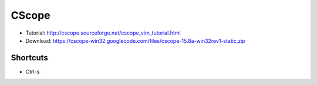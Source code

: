 .. _cscope:
CScope
===============================================================================

* Tutorial: http://cscope.sourceforge.net/cscope_vim_tutorial.html
* Download: https://cscope-win32.googlecode.com/files/cscope-15.8a-win32rev1-static.zip 

Shortcuts
-------------------------------------------------------------------------------

* Ctrl-\ s

